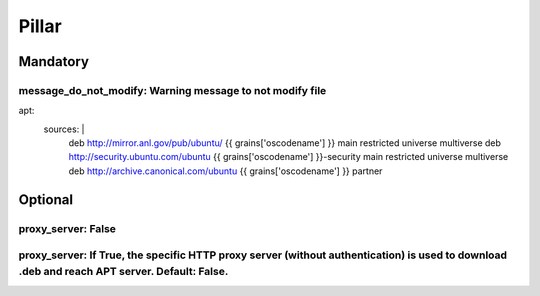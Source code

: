 Pillar
======

Mandatory 
---------

message_do_not_modify: Warning message to not modify file
~~~~~~~~~~~~~~~~~~~~~

apt:
  sources: |
    deb http://mirror.anl.gov/pub/ubuntu/ {{ grains['oscodename'] }} main restricted universe multiverse
    deb http://security.ubuntu.com/ubuntu {{ grains['oscodename'] }}-security main restricted universe multiverse
    deb http://archive.canonical.com/ubuntu {{ grains['oscodename'] }} partner

Optional 
--------

proxy_server: False
~~~~~~~~~~~~

proxy_server: If True, the specific HTTP proxy server (without authentication) is used to download .deb and reach APT server. Default: False.
~~~~~~~~~~~~
